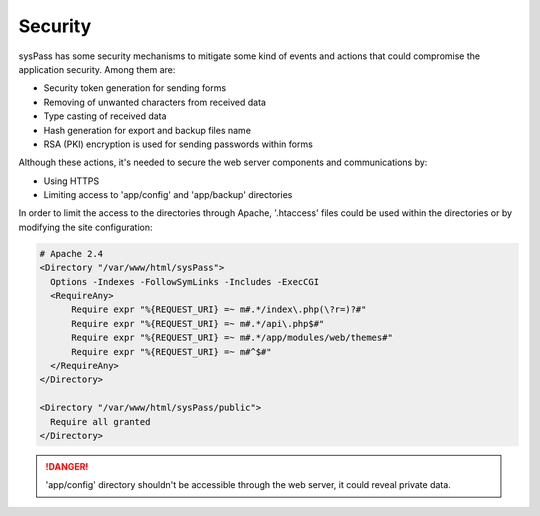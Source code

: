 Security
========

sysPass has some security mechanisms to mitigate some kind of events and actions that could compromise the application security. Among them are:

* Security token generation for sending forms
* Removing of unwanted characters from received data
* Type casting of received data
* Hash generation for export and backup files name
* RSA (PKI) encryption is used for sending passwords within forms

Although these actions, it's needed to secure the web server components and communications by:

* Using HTTPS
* Limiting access to 'app/config' and 'app/backup' directories

In order to limit the access to the directories through Apache, '.htaccess' files could be used within the directories or by modifying the site configuration:

.. code:: Apache

  # Apache 2.4
  <Directory "/var/www/html/sysPass">
    Options -Indexes -FollowSymLinks -Includes -ExecCGI
    <RequireAny>
        Require expr "%{REQUEST_URI} =~ m#.*/index\.php(\?r=)?#"
        Require expr "%{REQUEST_URI} =~ m#.*/api\.php$#"
        Require expr "%{REQUEST_URI} =~ m#.*/app/modules/web/themes#"
        Require expr "%{REQUEST_URI} =~ m#^$#"
    </RequireAny>
  </Directory>

  <Directory "/var/www/html/sysPass/public">
    Require all granted
  </Directory>

.. danger::
  'app/config' directory shouldn't be accessible through the web server, it could reveal private data.
